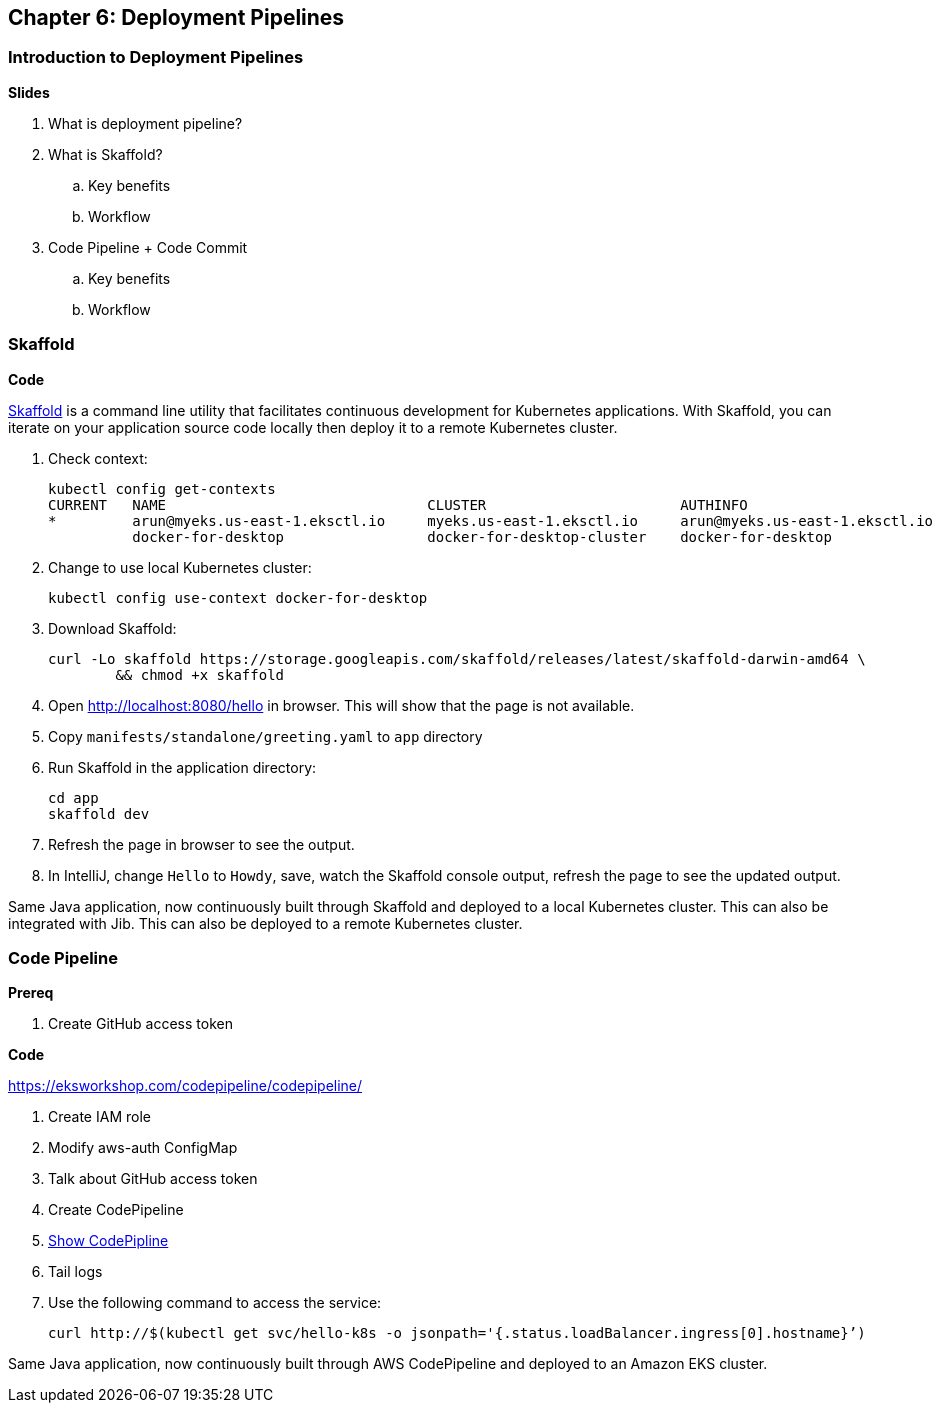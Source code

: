
== Chapter 6: Deployment Pipelines

=== Introduction to Deployment Pipelines

**Slides**

. What is deployment pipeline?
. What is Skaffold?
.. Key benefits
.. Workflow
. Code Pipeline + Code Commit
.. Key benefits
.. Workflow

=== Skaffold

**Code**

https://github.com/GoogleContainerTools/skaffold[Skaffold] is a command line utility that facilitates continuous development for Kubernetes applications. With Skaffold, you can iterate on your application source code locally then deploy it to a remote Kubernetes cluster.

. Check context:

	kubectl config get-contexts
	CURRENT   NAME                               CLUSTER                       AUTHINFO                           NAMESPACE
	*         arun@myeks.us-east-1.eksctl.io     myeks.us-east-1.eksctl.io     arun@myeks.us-east-1.eksctl.io     
	          docker-for-desktop                 docker-for-desktop-cluster    docker-for-desktop

. Change to use local Kubernetes cluster:

	kubectl config use-context docker-for-desktop

. Download Skaffold:

	curl -Lo skaffold https://storage.googleapis.com/skaffold/releases/latest/skaffold-darwin-amd64 \
		&& chmod +x skaffold

. Open http://localhost:8080/hello in browser. This will show that the page is not available.
. Copy `manifests/standalone/greeting.yaml` to `app` directory
. Run Skaffold in the application directory:

    cd app
    skaffold dev

. Refresh the page in browser to see the output.
. In IntelliJ, change `Hello` to `Howdy`, save, watch the Skaffold console output, refresh the page to see the updated output.

Same Java application, now continuously built through Skaffold and deployed to a local Kubernetes cluster. This can also be integrated with Jib. This can also be deployed to a remote Kubernetes cluster.

=== Code Pipeline

**Prereq**

. Create GitHub access token

**Code**

https://eksworkshop.com/codepipeline/codepipeline/

. Create IAM role
. Modify aws-auth ConfigMap
. Talk about GitHub access token
. Create CodePipeline
. https://console.aws.amazon.com/codesuite/codepipeline/pipelines[Show CodePipline]
. Tail logs
. Use the following command to access the service:

	curl http://$(kubectl get svc/hello-k8s -o jsonpath='{.status.loadBalancer.ingress[0].hostname}’)

Same Java application, now continuously built through AWS CodePipeline and deployed to an Amazon EKS cluster.

